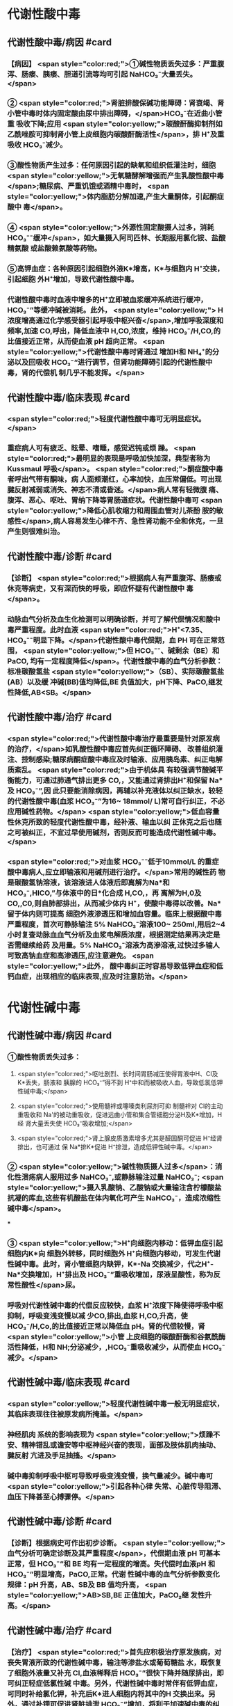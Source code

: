 #+deck:外科学::外科学总论::水电解质代谢紊乱和酸碱平衡失调::教材::酸碱平衡紊乱

* 代谢性酸中毒
** 代谢性酸中毒/病因 #card
*** 【病因】 <span style="color:red;">①碱性物质丢失过多：严重腹泻、肠瘘、胰瘘、胆道引流等均可引起 NaHCO₃⁻大量丢失。</span>
*** ② <span style="color:red;">肾脏排酸保碱功能障碍：肾衰竭、肾小管中毒时体内固定酸由尿中排出障碍，</span>HCO₃⁻在近曲小管重 吸收下降;应用 <span style="color:yellow;">碳酸酐酶抑制剂如乙酰唑胺可抑制肾小管上皮细胞内碳酸酐酶活性</span>，排 H⁺及重吸收 HCO₃⁻减少。
*** ③酸性物质产生过多：任何原因引起的缺氧和组织低灌注时，细胞 <span style="color:yellow;">无氧糖酵解增强而产生乳酸性酸中毒</span>;糖尿病、严重饥饿或酒精中毒时， <span style="color:yellow;">体内脂肪分解加速,产生大量酮体，引起酮症酸中 毒</span>。
*** ④ <span style="color:yellow;">外源性固定酸摄人过多，消耗 HCO₃⁻⁻缓冲</span>，如大量摄入阿司匹林、长期服用氯化铵、盐酸精氨酸 或盐酸赖氨酸等药物。
*** ⑤高钾血症：各种原因引起细胞外液K*增高，K*与细胞内 H⁺交换，引起细胞 外H⁺增加，导致代谢性酸中毒。
*** 代谢性酸中毒时血液中增多的H⁺立即被血浆缓冲系统进行缓冲，HCO₃⁻”等缓冲碱被消耗。此外， <span style="color:yellow;"> H浓度增高通过化学感受器引起呼吸中枢兴奋</span>,增加呼吸深度和频率,加速 CO,呼出，降低血液中 H,CO,浓度，维持 HCO₃⁻/H,CO,的比值接近正常，从而使血液 pH 超向正常。 <span style="color:yellow;">代谢性酸中毒时肾通过 增加H和 NH₄⁺的分泌以及回吸收 HCO₃⁻“进行调节，但肾功能障碍引起的代谢性酸中毒，肾的代偿机 制几乎不能发挥。</span>
** 代谢性酸中毒/临床表现 #card
*** <span style="color:red;">轻度代谢性酸中毒可无明显症状。</span>
:PROPERTIES:
:id: 624c3044-1d8d-4a38-a172-b7aad057d92a
:END:
*** 重症病人可有疲乏、眩晕、嗜睡，感觉迟钝或烦 躁。 <span style="color:red;">最明显的表现是呼吸加快加深，典型者称为 Kussmaul 呼吸</span>。 <span style="color:red;">酮症酸中毒者呼出气带有酮味，病 人面颊潮红，心率加快，血压常偏低。可出现腱反射减弱或消失、神志不清或昏迷。</span>病人常有轻微腹 痛、腹泻、恶心、呕吐、胃纳下降等胃肠道症状。代谢性酸中毒可 <span style="color:yellow;">降低心肌收缩力和周围血管对儿茶酚 胺的敏感性</span>,病人容易发生心律不齐、急性肾功能不全和休克，一旦产生则很难纠治。
** 代谢性酸中毒/诊断 #card
*** 【诊断】 <span style="color:red;">根据病人有严重腹泻、肠痿或休克等病史，又有深而快的呼吸，即应怀疑有代谢性酸中 毒</span>。
*** 动脉血气分析及血生化检测可以明确诊断，并可了解代偿情况和酸中毒严重程度。此时血液 <span style="color:red;">H⁺<7.35、HCO₃⁻⁻明显下降。</span>代谢性酸中毒代偿期，血 PH 可在正常范围， <span style="color:yellow;">但 HCO₃⁻⁻、碱剩余（BE）和 PaCO, 均有一定程度降低</span>。代谢性酸中毒的血气分析参数：标准碳酸氢盐 <span style="color:yellow;">（SB）、实际碳酸氢盐(AB）以及缓 冲碱(BB)值均降低,BE 负值加大，pH下降、PaCO,继发性降低,AB<SB。</span>
** 代谢性酸中毒/治疗 #card
*** <span style="color:red;">代谢性酸中毒治疗最重要是针对原发病的治疗，</span>如乳酸性酸中毒应首先纠正循环障碍、 改善组织灌注、控制感染;糖尿病酮症酸中毒应及时输液、应用胰岛素、纠正电解质紊乱。 <span style="color:red;">由于机体具 有较强调节酸碱平衡能力，可通过肺通气排出更多 CO,，又能通过肾排出H⁺和保留 Na*及 HCO₃⁻”,因 此只要能消除病因，再辅以补充液体以纠正缺水，较轻的代谢性酸中毒(血浆 HCO₃⁻”为16~ 18mmol/ L)常可自行纠正，不必应用碱性药物。</span> <span style="color:yellow;">低血容量性休克所致的轻度代谢性酸中毒，经补液、输血以纠 正休克之后也随之可被纠正，不宜过早使用碱剂，否则反而可能造成代谢性碱中毒。</span>
*** <span style="color:red;">对血浆 HCO₃⁻⁻低于10mmol/L 的重症酸中毒病人,应立即输液和用碱剂进行治疗。</span>常用的碱性药 物是碳酸氢钠溶液，该溶液进人体液后即离解为Na*和 HCO₃⁻,HICO,”与体液中的日*化合成 H,CO,，再 离解为H,0及CO,,C0,则自肺部排出，从而减少体内 H⁺，使酸中毒得以改善。Na*留于体内则可提高 细胞外液渗透压和增加血容量。临床上根据酸中毒严重程度，首次可静脉输注 5% NaHCO₃⁻溶液100~ 250ml,用后2~4 小时复查动脉血血气分析及血浆电解质浓度，根据测定结果再决定是否需继续给药 及用量。5% NaHCO₃⁻溶液为高滲溶液,过快过多输人可致高钠血症和高渗透压,应注意避免。 <span style="color:yellow;">此外， 酸中毒纠正时容易导致低钾血症和低钙血症，出现相应的临床表现,应及时注意防治。</span>
* 代谢性碱中毒
** 代谢性碱中毒/病因 #card
*** ①酸性物质丢失过多：
**** <span style="color:red;">呕吐剧烈、长时间胃肠减压使得胃液中H、CI及K*丢失，肠液和 胰腺的 HCO₃⁻”得不到 H⁺中和而被吸收人血，导致低氯低钾性碱中毒;</span>
**** <span style="color:red;">使用髓袢或噻嗪类利尿剂可抑 制髓袢对 Cl的主动重吸收和 Na'的被动重吸收，促进远曲小管和集合管细胞分泌H及K*增加，H经 肾大量丢失使 HCO₃⁻吸收增加;</span>
**** <span style="color:red;">肾上腺皮质激素增多尤其是醛固酮可促进 H⁺经肾排出，也可通过 保 Na*排K*促进 H⁺排泄，造成低钾性碱中毒。</span>
*** ② <span style="color:yellow;">碱性物质摄人过多</span>：消化性溃疡病人服用过多 NaHCO₃⁻,或静脉输注过量 NaHCO₃⁻; <span style="color:yellow;">摄入乳酸钠、乙酸钠或大量输注含柠檬酸盐抗凝的库血,这些有机酸盐在体内氧化可产生 NaHCO₃⁻，造成浓缩性碱中毒</span>。
***
*** ③ <span style="color:yellow;">H⁺向细胞内移动：低钾血症引起细胞内K*向 细胞外转移，同时细胞外 H⁺向细胞内移动，可发生代谢性碱中毒。此时，肾小管细胞内缺钾，K*-Na 交换减少，代之H⁺-Na*交换增加，H⁺排出及 HCO₃⁻”重吸收增加，尿液呈酸性，称为反常性酸性</span>尿。
*** 呼吸对代谢性碱中毒的代偿反应较快，血浆 H⁺浓度下降使得呼吸中枢抑制，呼吸变浅变慢以减 少CO,排出,血浆 H,CO,升高，使 HCO₃⁻/H,Co,的比值接近正常以降低血 pH。肾的代偿较慢，肾 <span style="color:yellow;">小管 上皮细胞的碳酸酐酶和谷氨酰酶活性降低，H和 NH;分泌减少，,HCO₃⁻重吸收减少，从而使血 HCO₃⁻ 减少。</span>
** 代谢性碱中毒/临床表现 #card
*** <span style="color:yellow;">轻度代谢性碱中毒一般无明显症状，其临床表现往往被原发病所掩盖。</span>
*** 神经肌肉 系统的影响表现为 <span style="color:yellow;">烦躁不安、精神错乱或谵安等中枢神经兴奋的表现，面部及肢体肌肉抽动、腱反射 亢进及手足抽搐。</span>
*** 碱中毒抑制呼吸中枢可导致呼吸变浅变慢，换气量减少。碱中毒可 <span style="color:yellow;">引起各种心律 失常、心脏传导阻滞、血压下降甚至心搏骤停。</span>
** 代谢性碱中毒/诊断 #card
*** 【诊断】根据病史可作出初步诊断。 <span style="color:yellow;">血气分析可确定诊断及其严重程度</span>，代偿期血液 pH 可基本 正常，但 HCO₃⁻“和 BE 均有一定程度的增高。失代偿时血液pH 和 HCO₃⁻”明显增高，PaCO,正常。代谢 性碱中毒的血气分析参数变化规律：pH 升高，AB、SB及 BB 值均升高， <span style="color:yellow;">AB>SB,BE 正值加大，PaCO₂继 发性升高。</span>
** 代谢性碱中毒/治疗 #card
*** 【治疗】 <span style="color:red;">首先应积极治疗原发族病，对丧失胃液所致的代谢性碱中毒，输注等渗盐水或葡萄糖盐 水，既恢复了细胞外液量又补充 CI,血液稀释后 HCO₃⁻”很快下降并随尿排出，即可纠正轻症低氯性碱 中毒。另外，代谢性碱中毒时常伴有低钾血症，可同时补给氯化钾，补充后K*进人细胞内将其中的H 交换出来。另外，通过补钾可促进肾脏排泄 HCO₃⁻”增加，将利于加速碱中毒的纠正。</span>
*** <span style="color:yellow;">治疗严重碱中毒 时为迅速中和细胞外液中过多的 HCO₃⁻血浆HCO₃⁻⁻45-50mmol/L,pH>7.65),可应用0.1~0.2mol/L 稀盐酸溶液，可将 1mol/L 盐酸 100ml 溶人0.9%NaCl 或 5％葡萄糖溶液1000ml 中，经中心静脉导管缓慢滴人(25~50ml/h）。</span>每4~6小时 监测血气分析及血电解质，必要时第2天可重复治疗。
* 呼吸性酸中毒
** 呼吸性酸中毒/病因 #card
*** 【病因】
*** <span style="color:yellow;">CO₂排出障碍: ①颅脑损伤、脑血管意外</span>、呼吸中枢抑制剂或麻醉药物用量过大，呼吸机使用不当使得 co,排出障碍。
*** <span style="color:yellow;">②喉头痉挛或水肿、异物堵塞气管、溺水等可以引起急性呼吸性酸中毒</span>;慢性阻塞性肺 部疾病、支气管哮喘、严重胸廓畸形、呼吸肌麻痹、气胸或胸腔积液等均可引|起慢性呼吸性酸中毒。
*** <span style="color:yellow;">③心源性急性肺水肿、重度肺气肿、严重肺炎、肺广泛纤维化等均可引起通气障碍。</span>
*** <span style="color:yellow;">④环境中 CO,浓 度过高，吸入CO,过多。</span> 急性呼吸性酸中毒时主要靠细胞内外离子交换及细胞内缓冲系统代偿，但这种调节和代偿十分 有限，常表现为失代偿状态。 <span style="color:yellow;">慢性呼吸性酸中毒时 PaCO₂和H⁺浓度持续升高，肾小管上皮细胞内碳酸 酑酶和谷氨酰酶活性增高，肾小管上皮排泄H⁺和 NH,*以及对 HCO₃⁻”的重吸收增加。</span>
** 呼吸性酸中毒/临床表现 #card
*** 急性严重的呼吸性酸中毒常表现为 <span style="color:yellow;">呼吸急促、呼吸困难以及明显的神经系统症状</span>， 起初病人可有头痛、视野模糊、烦躁不安、进一步发展可出现震颤、神志不清甚至谵安、昏迷等 <span style="color:yellow;">。脑缺 氧可致脑水肿、脑疝，甚至呼吸骤停</span>。pH 下降以及高 CO,血症可引起外周血管扩张,导致心律失常、 血压下降等症。慢性呼吸性酸中毒病人大多数是因为慢性阻塞性肺部庆病等引起,因此临床上常以 这些疾病相关表现为主，包括咳嗽、气促、呼吸困难、发绀等缺氧症状。
** 呼吸性酸中毒/诊断 #card
*** 【诊断】病人多有呼吸功能受影响病史，又出现上述症状，即应怀疑有呼吸性酸中毒。呼吸性酸 中毒的血气分析参数变化规律： <span style="color:yellow;">PaCO,增高，pH降低,通过肾代偿后，代谢性指标继发性升高，AB、SB 及 BB 值均升高，AB>SB,BE 正值加大。</span>
** 呼吸性酸中毒/治疗 #card
*** 【治疗】急性呼吸性酸中毒时 <span style="color:yellow;">应迅速去除引起通气障碍的原因</span>，改善通气功能，使蓄积的 CO,尽 快排出。如呼吸停止、气道阻塞引起者应尽快插管，机械通气，可有效地改善机体通气及换气功能;由  <span style="color:yellow;">吗啡导致的呼吸中枢抑制者可用纳络酮静脉注射</span> <span style="color:yellow;">。慢性呼吸性酸中毒病人应积极治疗原发病</span>，针对 性地采取控制感染、扩张小支气管、促进排痰等措施，以改善换气功能和减轻酸中毒程度。
* 呼吸性碱中毒
** 呼吸性碱中毒/病因 #card
*** 【病因】① <span style="color:red;">中枢神经系统庆病如脑血管障碍、脑炎、脑外伤或脑肿瘤等刺激呼吸中枢引起通气过 度；癔症发作时可引起精神性通气过度;某些药物如水杨酸、铵盐等可以直接兴奋呼吸中枢使得通气 增强;机械通气使用不当,潮气量设置过大可引起严重呼吸性碱中毒。</span>
*** <span style="color:red;">②高热、甲状腺功能亢进、疼 痛、创伤、革兰阴性杆菌败血症等机体代谢亢进可刺激引起呼吸中枢兴奋，导致通气过度。</span>
*** <span style="color:red;">③环境氧 分压低、各种原因引起的低氧血症均可因为缺氧刺激引起呼吸运动增强，CO,排出增多。</span>
*** 急性呼吸性碱中毒时主要靠细胞内外离子交换及细胞内缓冲系统代偿，由于血浆 H,CO,浓度降 低而 HCO₃⁻，相对增高，H从细胞内移出至细胞外并与 HCO₃⁻结合，从而降低血浆 HCO₃⁻浓度。此外， 细胞内其他缓冲系统也参与了代偿 <span style="color:yellow;">。慢性呼吸性碱中毒时才会发生肾脏的代偿调节，</span>持续低碳酸血 症时，肾小管上皮排泄H⁺和 NH,减少，而随尿排出却增加，使血浆中 HCO₃⁻代偿性降低。
** 呼吸性碱中毒/临床表现 #card
*** 多数病人有呼吸急促、心率加快表现。 <span style="color:red;">碱中毒可促进神经肌肉兴奋性增高，表现为 手、足和口周麻木和针刺感,肌震颤、手足抽搐等症状。</span>此外,呼吸性碱中毒病人可有胘晕、神志淡漠、 意识障碍等神经系统功能障碍表现,这除碱中毒对脑功能损伤外还与低碳酸血症引起脑血管收缩所 致的脑血流量减少有关 <span style="color:yellow;">。危重病人发生急性呼吸性碱中毒常提示预后不良，或将发生急性呼吸窘迫 综合征。</span>
** 呼吸性碱中毒/诊断 #card
*** 【诊断】结合病史和临床表现常可作出诊断。呼吸性碱中毒的血气分析参数变化规律：PacCO₃降 低，pH 升高,AB<SB,代偿后，代谢性指标继发性降低,AB、SB及 BB 值均降低,BE 负值加大。
** 呼吸性碱中毒/治疗 #card
*** 【治疗】首先应防治原发病和去除引起通气过度的原因。 <span style="color:yellow;">急性呼吸性碱中毒病人可吸人含5% CO,的混合气体或嘱病人反复屏气，或用纸袋罩住口鼻使其反复吸回呼出的 CO,以维持血浆 HCO₃⁻ 度,症状即可迅速得到控制。
*** </span>对精神性通气过度病人可酌情使用镇静剂。对因呼吸机使用不当所造 成的通气过度, <span style="color:yellow;">应调整呼吸频率及潮气量。</span>危重病人或中枢神经系统病变所致的呼吸急促，可用药物 阻断其自主呼吸，由呼吸机进行适当的辅助呼吸。
*** <span style="color:yellow;">有手足抽搐的病人可静脉注射葡萄糖酸钙进行 治疗。</span>
